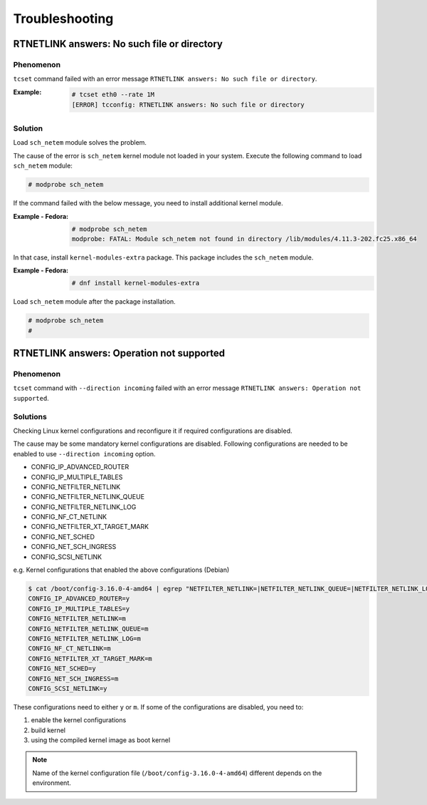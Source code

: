 Troubleshooting
========================

RTNETLINK answers: No such file or directory
------------------------------------------------

Phenomenon
~~~~~~~~~~~~~~~~~~~~~~~~
``tcset`` command failed with an error message ``RTNETLINK answers: No such file or directory``.

:Example:

    .. code:: console

        # tcset eth0 --rate 1M
        [ERROR] tcconfig: RTNETLINK answers: No such file or directory


Solution
~~~~~~~~~~~~~~~~~~~~~~~~
Load ``sch_netem`` module solves the problem.

The cause of the error is ``sch_netem`` kernel module not loaded in your system.
Execute the following command to load ``sch_netem`` module:

.. code:: console

    # modprobe sch_netem

If the command failed with the below message, you need to install additional kernel module.

:Example - Fedora:

    .. code:: console

        # modprobe sch_netem
        modprobe: FATAL: Module sch_netem not found in directory /lib/modules/4.11.3-202.fc25.x86_64

In that case, install ``kernel-modules-extra`` package.
This package includes the ``sch_netem`` module.

:Example - Fedora:

    .. code:: console

        # dnf install kernel-modules-extra

Load ``sch_netem`` module after the package installation.

.. code:: console

    # modprobe sch_netem
    #


RTNETLINK answers: Operation not supported
------------------------------------------------

Phenomenon
~~~~~~~~~~~~~~~~~~~~~~~~
``tcset`` command with ``--direction incoming`` failed with an error message
``RTNETLINK answers: Operation not supported``.

Solutions
~~~~~~~~~~~~~~~~~~~~~~~~
Checking Linux kernel configurations and reconfigure it if required configurations are disabled.

The cause may be some mandatory kernel configurations are disabled.
Following configurations are needed to be enabled to use ``--direction incoming`` option.

- CONFIG_IP_ADVANCED_ROUTER
- CONFIG_IP_MULTIPLE_TABLES
- CONFIG_NETFILTER_NETLINK
- CONFIG_NETFILTER_NETLINK_QUEUE
- CONFIG_NETFILTER_NETLINK_LOG
- CONFIG_NF_CT_NETLINK
- CONFIG_NETFILTER_XT_TARGET_MARK
- CONFIG_NET_SCHED
- CONFIG_NET_SCH_INGRESS
- CONFIG_SCSI_NETLINK

e.g. Kernel configurations that enabled the above configurations (Debian)

.. code:: console

    $ cat /boot/config-3.16.0-4-amd64 | egrep "NETFILTER_NETLINK=|NETFILTER_NETLINK_QUEUE=|NETFILTER_NETLINK_LOG=|NF_CT_NETLINK=|SCSI_NETLINK=|IP_ADVANCED_ROUTER=|NET_SCH_INGRESS=|NET_SCHED=|IP_MULTIPLE_TABLES=|NETFILTER_XT_TARGET_MARK="
    CONFIG_IP_ADVANCED_ROUTER=y
    CONFIG_IP_MULTIPLE_TABLES=y
    CONFIG_NETFILTER_NETLINK=m
    CONFIG_NETFILTER_NETLINK_QUEUE=m
    CONFIG_NETFILTER_NETLINK_LOG=m
    CONFIG_NF_CT_NETLINK=m
    CONFIG_NETFILTER_XT_TARGET_MARK=m
    CONFIG_NET_SCHED=y
    CONFIG_NET_SCH_INGRESS=m
    CONFIG_SCSI_NETLINK=y

These configurations need to either ``y`` or ``m``.
If some of the configurations are disabled, you need to:

1. enable the kernel configurations
2. build kernel
3. using the compiled kernel image as boot kernel

.. note::

    Name of the kernel configuration file (``/boot/config-3.16.0-4-amd64``) different depends on the environment.
